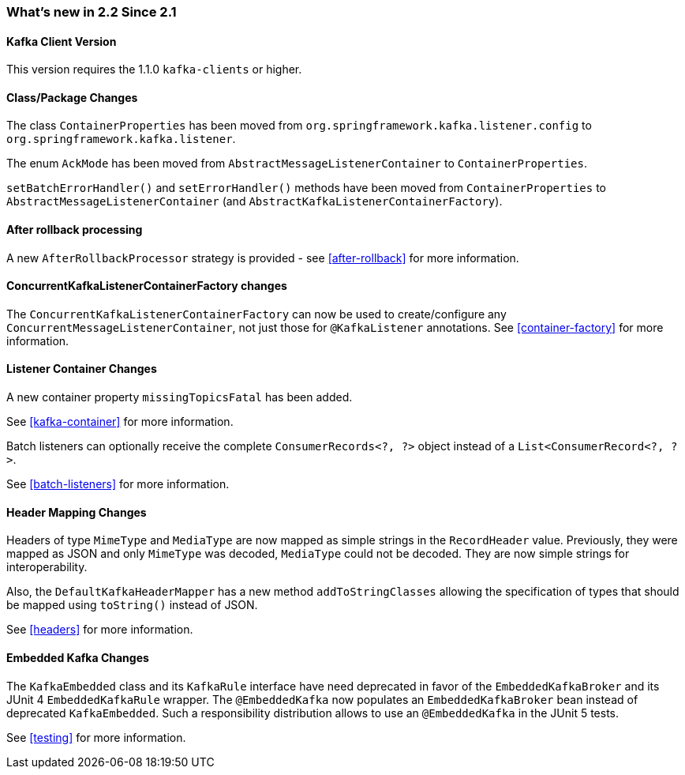 === What's new in 2.2 Since 2.1

==== Kafka Client Version

This version requires the 1.1.0 `kafka-clients` or higher.

==== Class/Package Changes

The class `ContainerProperties` has been moved from `org.springframework.kafka.listener.config` to `org.springframework.kafka.listener`.

The enum `AckMode` has been moved from `AbstractMessageListenerContainer` to `ContainerProperties`.

`setBatchErrorHandler()` and `setErrorHandler()` methods have been moved from `ContainerProperties` to `AbstractMessageListenerContainer` (and `AbstractKafkaListenerContainerFactory`).

==== After rollback processing

A new `AfterRollbackProcessor` strategy is provided - see <<after-rollback>> for more information.

==== ConcurrentKafkaListenerContainerFactory changes

The `ConcurrentKafkaListenerContainerFactory` can now be used to create/configure any `ConcurrentMessageListenerContainer`, not just those for `@KafkaListener` annotations.
See <<container-factory>> for more information.

==== Listener Container Changes

A new container property `missingTopicsFatal` has been added.

See <<kafka-container>> for more information.

Batch listeners can optionally receive the complete `ConsumerRecords<?, ?>` object instead of a `List<ConsumerRecord<?, ?>`.

See <<batch-listeners>> for more information.

==== Header Mapping Changes

Headers of type `MimeType` and `MediaType` are now mapped as simple strings in the `RecordHeader` value.
Previously, they were mapped as JSON and only `MimeType` was decoded, `MediaType` could not be decoded.
They are now simple strings for interoperability.

Also, the `DefaultKafkaHeaderMapper` has a new method `addToStringClasses` allowing the specification of types that should be mapped using `toString()` instead of JSON.

See <<headers>> for more information.

==== Embedded Kafka Changes

The `KafkaEmbedded` class and its `KafkaRule` interface have need deprecated in favor of the `EmbeddedKafkaBroker` and its JUnit 4 `EmbeddedKafkaRule` wrapper.
The `@EmbeddedKafka` now populates an `EmbeddedKafkaBroker` bean instead of deprecated `KafkaEmbedded`.
Such a responsibility distribution allows to use an `@EmbeddedKafka` in the JUnit 5 tests.

See <<testing>> for more information.
